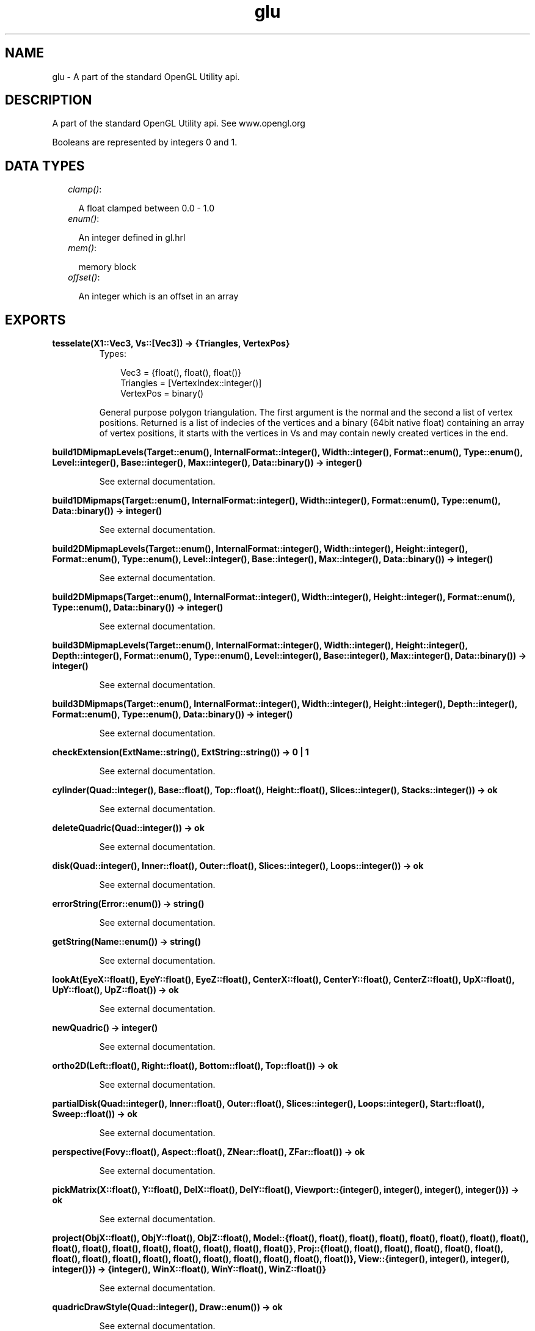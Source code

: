 .TH glu 3 "wxErlang 0.99" "" "Erlang Module Definition"
.SH NAME
glu \-  A part of the standard OpenGL Utility api.
.SH DESCRIPTION
.LP
A part of the standard OpenGL Utility api\&. See www\&.opengl\&.org
.LP
Booleans are represented by integers 0 and 1\&.
.SH "DATA TYPES"

.RS 2
.TP 2
.B
\fIclamp()\fR\&:

.RS 2
.LP
A float clamped between 0\&.0 - 1\&.0
.RE
.TP 2
.B
\fIenum()\fR\&:

.RS 2
.LP
An integer defined in gl\&.hrl
.RE
.TP 2
.B
\fImem()\fR\&:

.RS 2
.LP
memory block
.RE
.TP 2
.B
\fIoffset()\fR\&:

.RS 2
.LP
An integer which is an offset in an array
.RE
.RE
.SH EXPORTS
.LP
.B
tesselate(X1::Vec3, Vs::[Vec3]) -> {Triangles, VertexPos}
.br
.RS
.TP 3
Types:

Vec3 = {float(), float(), float()}
.br
Triangles = [VertexIndex::integer()]
.br
VertexPos = binary()
.br
.RE
.RS
.LP
General purpose polygon triangulation\&. The first argument is the normal and the second a list of vertex positions\&. Returned is a list of indecies of the vertices and a binary (64bit native float) containing an array of vertex positions, it starts with the vertices in Vs and may contain newly created vertices in the end\&.
.RE
.LP
.B
build1DMipmapLevels(Target::enum(), InternalFormat::integer(), Width::integer(), Format::enum(), Type::enum(), Level::integer(), Base::integer(), Max::integer(), Data::binary()) -> integer()
.br
.RS
.LP
See external documentation\&.
.RE
.LP
.B
build1DMipmaps(Target::enum(), InternalFormat::integer(), Width::integer(), Format::enum(), Type::enum(), Data::binary()) -> integer()
.br
.RS
.LP
See external documentation\&.
.RE
.LP
.B
build2DMipmapLevels(Target::enum(), InternalFormat::integer(), Width::integer(), Height::integer(), Format::enum(), Type::enum(), Level::integer(), Base::integer(), Max::integer(), Data::binary()) -> integer()
.br
.RS
.LP
See external documentation\&.
.RE
.LP
.B
build2DMipmaps(Target::enum(), InternalFormat::integer(), Width::integer(), Height::integer(), Format::enum(), Type::enum(), Data::binary()) -> integer()
.br
.RS
.LP
See external documentation\&.
.RE
.LP
.B
build3DMipmapLevels(Target::enum(), InternalFormat::integer(), Width::integer(), Height::integer(), Depth::integer(), Format::enum(), Type::enum(), Level::integer(), Base::integer(), Max::integer(), Data::binary()) -> integer()
.br
.RS
.LP
See external documentation\&.
.RE
.LP
.B
build3DMipmaps(Target::enum(), InternalFormat::integer(), Width::integer(), Height::integer(), Depth::integer(), Format::enum(), Type::enum(), Data::binary()) -> integer()
.br
.RS
.LP
See external documentation\&.
.RE
.LP
.B
checkExtension(ExtName::string(), ExtString::string()) -> 0 | 1
.br
.RS
.LP
See external documentation\&.
.RE
.LP
.B
cylinder(Quad::integer(), Base::float(), Top::float(), Height::float(), Slices::integer(), Stacks::integer()) -> ok
.br
.RS
.LP
See external documentation\&.
.RE
.LP
.B
deleteQuadric(Quad::integer()) -> ok
.br
.RS
.LP
See external documentation\&.
.RE
.LP
.B
disk(Quad::integer(), Inner::float(), Outer::float(), Slices::integer(), Loops::integer()) -> ok
.br
.RS
.LP
See external documentation\&.
.RE
.LP
.B
errorString(Error::enum()) -> string()
.br
.RS
.LP
See external documentation\&.
.RE
.LP
.B
getString(Name::enum()) -> string()
.br
.RS
.LP
See external documentation\&.
.RE
.LP
.B
lookAt(EyeX::float(), EyeY::float(), EyeZ::float(), CenterX::float(), CenterY::float(), CenterZ::float(), UpX::float(), UpY::float(), UpZ::float()) -> ok
.br
.RS
.LP
See external documentation\&.
.RE
.LP
.B
newQuadric() -> integer()
.br
.RS
.LP
See external documentation\&.
.RE
.LP
.B
ortho2D(Left::float(), Right::float(), Bottom::float(), Top::float()) -> ok
.br
.RS
.LP
See external documentation\&.
.RE
.LP
.B
partialDisk(Quad::integer(), Inner::float(), Outer::float(), Slices::integer(), Loops::integer(), Start::float(), Sweep::float()) -> ok
.br
.RS
.LP
See external documentation\&.
.RE
.LP
.B
perspective(Fovy::float(), Aspect::float(), ZNear::float(), ZFar::float()) -> ok
.br
.RS
.LP
See external documentation\&.
.RE
.LP
.B
pickMatrix(X::float(), Y::float(), DelX::float(), DelY::float(), Viewport::{integer(), integer(), integer(), integer()}) -> ok
.br
.RS
.LP
See external documentation\&.
.RE
.LP
.B
project(ObjX::float(), ObjY::float(), ObjZ::float(), Model::{float(), float(), float(), float(), float(), float(), float(), float(), float(), float(), float(), float(), float(), float(), float(), float()}, Proj::{float(), float(), float(), float(), float(), float(), float(), float(), float(), float(), float(), float(), float(), float(), float(), float()}, View::{integer(), integer(), integer(), integer()}) -> {integer(), WinX::float(), WinY::float(), WinZ::float()}
.br
.RS
.LP
See external documentation\&.
.RE
.LP
.B
quadricDrawStyle(Quad::integer(), Draw::enum()) -> ok
.br
.RS
.LP
See external documentation\&.
.RE
.LP
.B
quadricNormals(Quad::integer(), Normal::enum()) -> ok
.br
.RS
.LP
See external documentation\&.
.RE
.LP
.B
quadricOrientation(Quad::integer(), Orientation::enum()) -> ok
.br
.RS
.LP
See external documentation\&.
.RE
.LP
.B
quadricTexture(Quad::integer(), Texture::0 | 1) -> ok
.br
.RS
.LP
See external documentation\&.
.RE
.LP
.B
scaleImage(Format::enum(), WIn::integer(), HIn::integer(), TypeIn::enum(), DataIn::binary(), WOut::integer(), HOut::integer(), TypeOut::enum(), DataOut::mem()) -> integer()
.br
.RS
.LP
See external documentation\&.
.RE
.LP
.B
sphere(Quad::integer(), Radius::float(), Slices::integer(), Stacks::integer()) -> ok
.br
.RS
.LP
See external documentation\&.
.RE
.LP
.B
unProject(WinX::float(), WinY::float(), WinZ::float(), Model::{float(), float(), float(), float(), float(), float(), float(), float(), float(), float(), float(), float(), float(), float(), float(), float()}, Proj::{float(), float(), float(), float(), float(), float(), float(), float(), float(), float(), float(), float(), float(), float(), float(), float()}, View::{integer(), integer(), integer(), integer()}) -> {integer(), ObjX::float(), ObjY::float(), ObjZ::float()}
.br
.RS
.LP
See external documentation\&.
.RE
.LP
.B
unProject4(WinX::float(), WinY::float(), WinZ::float(), ClipW::float(), Model::{float(), float(), float(), float(), float(), float(), float(), float(), float(), float(), float(), float(), float(), float(), float(), float()}, Proj::{float(), float(), float(), float(), float(), float(), float(), float(), float(), float(), float(), float(), float(), float(), float(), float()}, View::{integer(), integer(), integer(), integer()}, NearVal::float(), FarVal::float()) -> {integer(), ObjX::float(), ObjY::float(), ObjZ::float(), ObjW::float()}
.br
.RS
.LP
See external documentation\&.
.RE
.SH AUTHORS
.LP

.I
<>